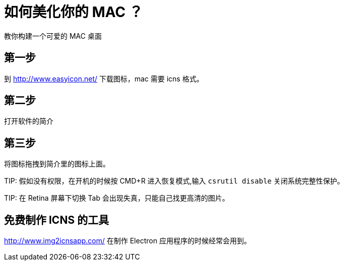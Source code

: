 = 如何美化你的 MAC ？

教你构建一个可爱的 MAC 桌面

== 第一步

到 http://www.easyicon.net/ 下载图标，mac 需要 icns 格式。

== 第二步

打开软件的简介

== 第三步

将图标拖拽到简介里的图标上面。


TIP: 
    假如没有权限，在开机的时候按 CMD+R 进入恢复模式,输入 `csrutil disable` 关闭系统完整性保护。

TIP:
    在 Retina 屏幕下切换 Tab 会出现失真，只能自己找更高清的图片。


== 免费制作 ICNS 的工具

http://www.img2icnsapp.com/ 在制作 Electron 应用程序的时候经常会用到。